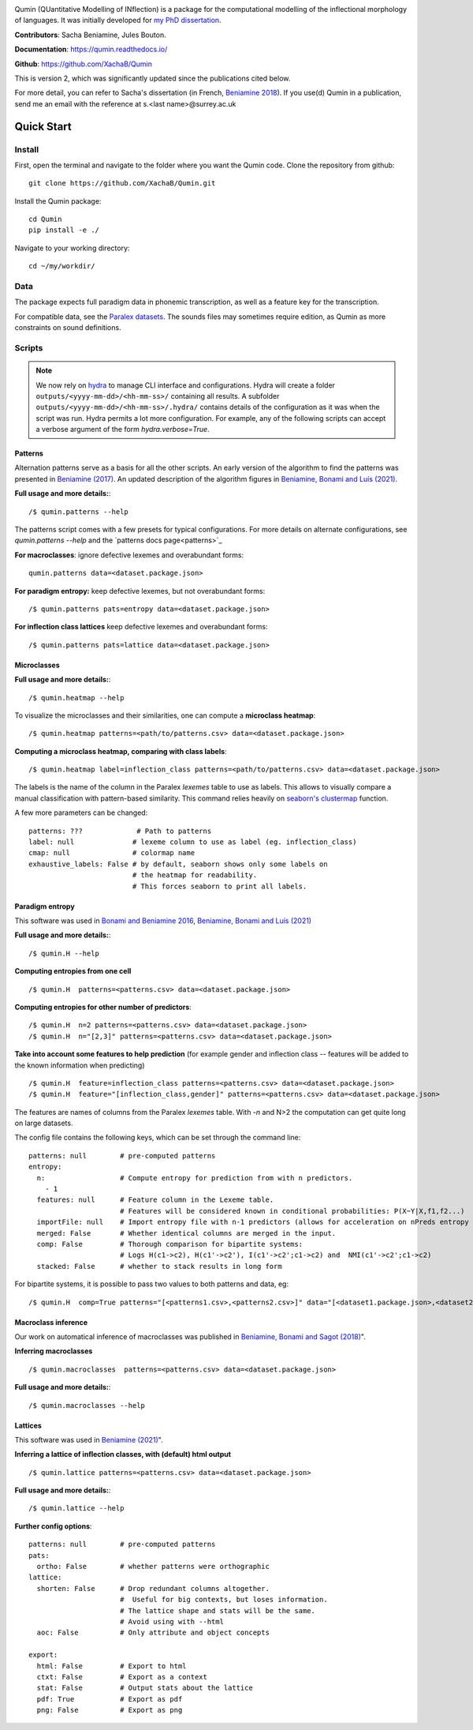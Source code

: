 
|tests| |DocStatus|_

.. |tests| image:: https://github.com/xachab/qumin/actions/workflows/python-package.yml/badge.svg

.. |DocStatus| image:: https://readthedocs.org/projects/qumin/badge/?version=dev
.. _DocStatus: https://qumin.readthedocs.io/dev/?badge=latest

Qumin (QUantitative Modelling of INflection) is a package for the computational modelling of the inflectional morphology of languages. It was initially developed for `my PhD dissertation <https://tel.archives-ouvertes.fr/tel-01840448>`_.

**Contributors**: Sacha Beniamine, Jules Bouton.

**Documentation**: https://qumin.readthedocs.io/

**Github**: https://github.com/XachaB/Qumin


This is version 2, which was significantly updated since the publications cited below.

For more detail, you can refer to Sacha's dissertation (in French, `Beniamine 2018 <https://tel.archives-ouvertes.fr/tel-01840448>`_). If you use(d) Qumin in a publication, send me an email with the reference at s.<last name>@surrey.ac.uk


Quick Start
============

Install
--------

First, open the terminal and navigate to the folder where you want the Qumin code. Clone the repository from github: ::

    git clone https://github.com/XachaB/Qumin.git

Install the Qumin package: ::

    cd Qumin
    pip install -e ./

Navigate to your working directory: ::

    cd ~/my/workdir/


Data
-----

The package expects full paradigm data in phonemic transcription, as well as a feature key for the transcription.

For compatible data, see the `Paralex datasets <http://www.paralex-standard.org>`_. The sounds files may sometimes require edition, as Qumin as more constraints on sound definitions.


Scripts
--------

.. note::
    We now rely on `hydra <https://hydra.cc/>`_ to manage CLI interface and configurations. Hydra will create a folder ``outputs/<yyyy-mm-dd>/<hh-mm-ss>/`` containing all results. A subfolder ``outputs/<yyyy-mm-dd>/<hh-mm-ss>/.hydra/`` contains details of the configuration as it was when the script was run. Hydra permits a lot more configuration. For example, any of the following scripts can accept a verbose argument of the form `hydra.verbose=True`.

Patterns
^^^^^^^^^

Alternation patterns serve as a basis for all the other scripts. An early version of the algorithm to find the patterns was presented in `Beniamine (2017) <https://halshs.archives-ouvertes.fr/hal-01615899>`_. An updated description of the algorithm figures in `Beniamine, Bonami and  Luís (2021) <https://doi.org/10.5565/rev/isogloss.109>`_.

**Full usage and more details:**::

    /$ qumin.patterns --help

The patterns script comes with a few presets for typical configurations. For more details on alternate configurations, see `qumin.patterns --help` and the `patterns docs page<patterns>`_

**For macroclasses**: ignore defective lexemes and overabundant forms::

    qumin.patterns data=<dataset.package.json>

**For paradigm entropy:** keep defective lexemes, but not overabundant forms::

    /$ qumin.patterns pats=entropy data=<dataset.package.json>

**For inflection class lattices** keep defective lexemes and overabundant forms::

    /$ qumin.patterns pats=lattice data=<dataset.package.json>

Microclasses
^^^^^^^^^^^^^
**Full usage and more details:**::

    /$ qumin.heatmap --help

To visualize the microclasses and their similarities, one can compute a **microclass heatmap**::

    /$ qumin.heatmap patterns=<path/to/patterns.csv> data=<dataset.package.json>

**Computing a microclass heatmap, comparing with class labels**::

    /$ qumin.heatmap label=inflection_class patterns=<path/to/patterns.csv> data=<dataset.package.json>

The labels is the name of the column in the Paralex `lexemes` table to use as labels. This allows to visually compare a manual classification with pattern-based similarity. This command relies heavily on `seaborn's clustermap <https://seaborn.pydata.org/generated/seaborn.clustermap.html>`__ function.

A few more parameters can be changed: ::

    patterns: ???             # Path to patterns
    label: null              # lexeme column to use as label (eg. inflection_class)
    cmap: null               # colormap name
    exhaustive_labels: False # by default, seaborn shows only some labels on
                             # the heatmap for readability.
                             # This forces seaborn to print all labels.


Paradigm entropy
^^^^^^^^^^^^^^^^^^

This software was used in `Bonami and Beniamine 2016 <http://www.llf.cnrs.fr/fr/node/4789>`_,  `Beniamine, Bonami and Luís (2021) <https://doi.org/10.5565/rev/isogloss.109>`_

**Full usage and more details:**::

    /$ qumin.H --help

**Computing entropies from one cell** ::

    /$ qumin.H  patterns=<patterns.csv> data=<dataset.package.json>

**Computing entropies for other number of predictors**::

    /$ qumin.H  n=2 patterns=<patterns.csv> data=<dataset.package.json>
    /$ qumin.H  n="[2,3]" patterns=<patterns.csv> data=<dataset.package.json>

**Take into account some features to help prediction** (for example gender and inflection class -- features will be added to the known information when predicting) ::

    /$ qumin.H  feature=inflection_class patterns=<patterns.csv> data=<dataset.package.json>
    /$ qumin.H  feature="[inflection_class,gender]" patterns=<patterns.csv> data=<dataset.package.json>

The features are names of columns from the Paralex `lexemes` table.
With `-n` and N>2 the computation can get quite long on large datasets.

The config file contains the following keys, which can be set through the command line: ::

    patterns: null        # pre-computed patterns
    entropy:
      n:                  # Compute entropy for prediction from with n predictors.
        - 1
      features: null      # Feature column in the Lexeme table.
                          # Features will be considered known in conditional probabilities: P(X~Y|X,f1,f2...)
      importFile: null    # Import entropy file with n-1 predictors (allows for acceleration on nPreds entropy computation).
      merged: False       # Whether identical columns are merged in the input.
      comp: False         # Thorough comparison for bipartite systems:
                          # Logs H(c1->c2), H(c1'->c2'), I(c1'->c2';c1->c2) and  NMI(c1'->c2';c1->c2)
      stacked: False      # whether to stack results in long form

For bipartite systems, it is possible to pass two values to both patterns and data, eg: ::

    /$ qumin.H  comp=True patterns="[<patterns1.csv>,<patterns2.csv>]" data="[<dataset1.package.json>,<dataset2.package.json>]"


Macroclass inference
^^^^^^^^^^^^^^^^^^^^^

Our work on automatical inference of macroclasses was published in `Beniamine, Bonami and Sagot (2018) <http://jlm.ipipan.waw.pl/index.php/JLM/article/view/184>`_".

**Inferring macroclasses** ::

    /$ qumin.macroclasses  patterns=<patterns.csv> data=<dataset.package.json>

**Full usage and more details:**::

    /$ qumin.macroclasses --help


Lattices
^^^^^^^^^

This software was used in `Beniamine (2021) <https://langsci-press.org/catalog/book/262>`_".

**Inferring a lattice of inflection classes, with (default) html output** ::

    /$ qumin.lattice patterns=<patterns.csv> data=<dataset.package.json>

**Full usage and more details:**::

    /$ qumin.lattice --help


**Further config options**: ::

    patterns: null        # pre-computed patterns
    pats:
      ortho: False        # whether patterns were orthographic
    lattice:
      shorten: False      # Drop redundant columns altogether.
                          #  Useful for big contexts, but loses information.
                          # The lattice shape and stats will be the same.
                          # Avoid using with --html
      aoc: False          # Only attribute and object concepts

    export:
      html: False         # Export to html
      ctxt: False         # Export as a context
      stat: False         # Output stats about the lattice
      pdf: True           # Export as pdf
      png: False          # Export as png